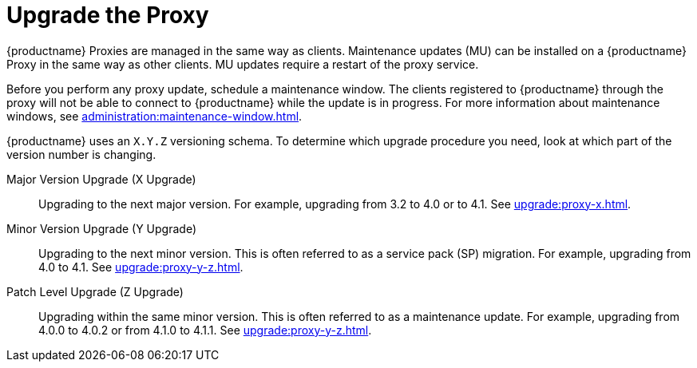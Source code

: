 [[update.suse.manager.proxy]]
= Upgrade the Proxy

{productname} Proxies are managed in the same way as clients.
Maintenance updates (MU) can be installed on a {productname} Proxy in the same way as other clients.
MU updates require a restart of the proxy service.

Before you perform any proxy update, schedule a maintenance window.
The clients registered to {productname} through the proxy will not be able to connect to {productname} while the update is in progress.
For more information about maintenance windows, see xref:administration:maintenance-window.adoc[].


{productname} uses an [literal]``X.Y.Z`` versioning schema.
To determine which upgrade procedure you need, look at which part of the version number is changing.


Major Version Upgrade (X Upgrade)::
Upgrading to the next major version.
For example, upgrading from 3.2 to 4.0 or to 4.1.
See xref:upgrade:proxy-x.adoc[].

Minor Version Upgrade (Y Upgrade)::
Upgrading to the next minor version.
This is often referred to as a service pack (SP) migration.
For example, upgrading from 4.0 to 4.1.
See xref:upgrade:proxy-y-z.adoc[].

Patch Level Upgrade (Z Upgrade)::
Upgrading within the same minor version.
This is often referred to as a maintenance update.
For example, upgrading from 4.0.0 to 4.0.2 or from 4.1.0 to 4.1.1.
See xref:upgrade:proxy-y-z.adoc[].

